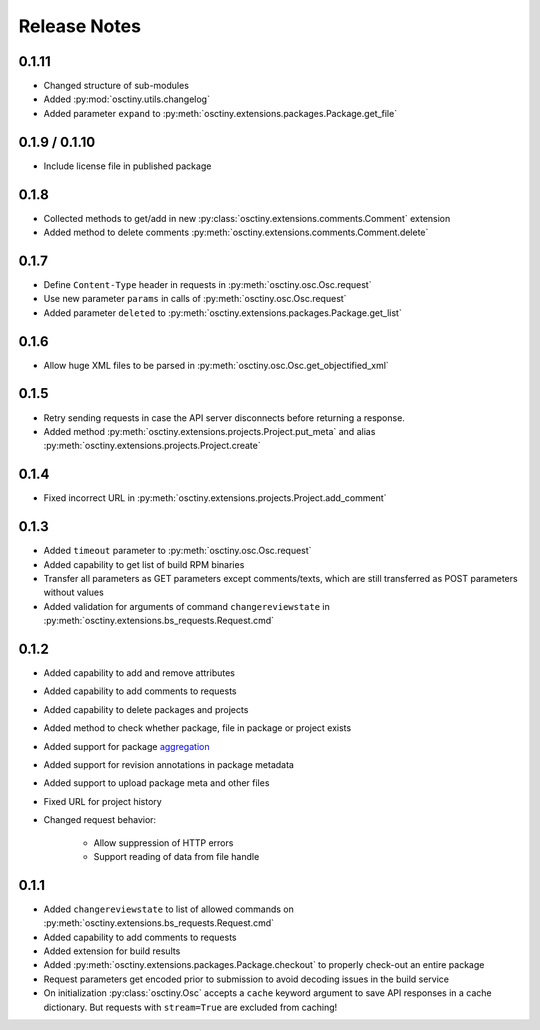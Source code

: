 Release Notes
=============

0.1.11
------

* Changed structure of sub-modules
* Added :py:mod:`osctiny.utils.changelog`
* Added parameter ``expand`` to
  :py:meth:`osctiny.extensions.packages.Package.get_file`

0.1.9 / 0.1.10
--------------

* Include license file in published package

0.1.8
-----

* Collected methods to get/add in new
  :py:class:`osctiny.extensions.comments.Comment` extension
* Added method to delete comments
  :py:meth:`osctiny.extensions.comments.Comment.delete`

0.1.7
-----

* Define ``Content-Type`` header in requests in
  :py:meth:`osctiny.osc.Osc.request`
* Use new parameter ``params`` in calls of :py:meth:`osctiny.osc.Osc.request`
* Added parameter ``deleted`` to
  :py:meth:`osctiny.extensions.packages.Package.get_list`

0.1.6
-----

* Allow huge XML files to be parsed in
  :py:meth:`osctiny.osc.Osc.get_objectified_xml`

0.1.5
-----

* Retry sending requests in case the API server disconnects before returning a
  response.
* Added method :py:meth:`osctiny.extensions.projects.Project.put_meta` and alias
  :py:meth:`osctiny.extensions.projects.Project.create`

0.1.4
-----

* Fixed incorrect URL in
  :py:meth:`osctiny.extensions.projects.Project.add_comment`

0.1.3
-----

* Added ``timeout`` parameter to :py:meth:`osctiny.osc.Osc.request`
* Added capability to get list of build RPM binaries
* Transfer all parameters as GET parameters except comments/texts, which are
  still transferred as POST parameters without values
* Added validation for arguments of command ``changereviewstate`` in
  :py:meth:`osctiny.extensions.bs_requests.Request.cmd`

0.1.2
-----

* Added capability to add and remove attributes
* Added capability to add comments to requests
* Added capability to delete packages and projects
* Added method to check whether package, file in package or project exists
* Added support for package `aggregation`_
* Added support for revision annotations in package metadata
* Added support to upload package meta and other files
* Fixed URL for project history
* Changed request behavior:

	* Allow suppression of HTTP errors
	* Support reading of data from file handle

.. _aggregation:
    https://en.opensuse.org/openSUSE:Build_Service_Tips_and_Tricks
    #link_and_aggregate

0.1.1
-----

* Added ``changereviewstate`` to list of allowed commands on
  :py:meth:`osctiny.extensions.bs_requests.Request.cmd`
* Added capability to add comments to requests
* Added extension for build results
* Added :py:meth:`osctiny.extensions.packages.Package.checkout` to properly
  check-out an entire package
* Request parameters get encoded prior to submission to avoid decoding issues in
  the build service
* On initialization :py:class:`osctiny.Osc` accepts a ``cache`` keyword argument
  to save API responses in a cache dictionary. But requests with ``stream=True``
  are excluded from caching!